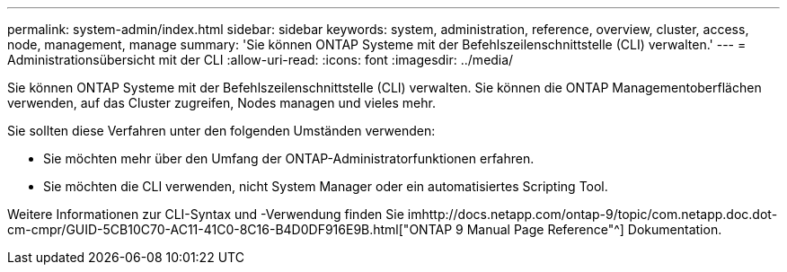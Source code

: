 ---
permalink: system-admin/index.html 
sidebar: sidebar 
keywords: system, administration, reference, overview, cluster, access, node, management, manage 
summary: 'Sie können ONTAP Systeme mit der Befehlszeilenschnittstelle (CLI) verwalten.' 
---
= Administrationsübersicht mit der CLI
:allow-uri-read: 
:icons: font
:imagesdir: ../media/


[role="lead"]
Sie können ONTAP Systeme mit der Befehlszeilenschnittstelle (CLI) verwalten. Sie können die ONTAP Managementoberflächen verwenden, auf das Cluster zugreifen, Nodes managen und vieles mehr.

Sie sollten diese Verfahren unter den folgenden Umständen verwenden:

* Sie möchten mehr über den Umfang der ONTAP-Administratorfunktionen erfahren.
* Sie möchten die CLI verwenden, nicht System Manager oder ein automatisiertes Scripting Tool.


Weitere Informationen zur CLI-Syntax und -Verwendung finden Sie imhttp://docs.netapp.com/ontap-9/topic/com.netapp.doc.dot-cm-cmpr/GUID-5CB10C70-AC11-41C0-8C16-B4D0DF916E9B.html["ONTAP 9 Manual Page Reference"^] Dokumentation.
